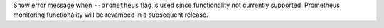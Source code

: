 Show error message when ``--prometheus`` flag is used since functionality not currently supported. Prometheus
monitoring functionality will be revamped in a subsequent release.
